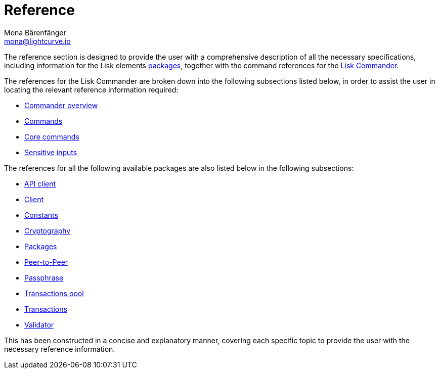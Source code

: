 = Reference
Mona Bärenfänger <mona@lightcurve.io>
:description:
:toc:
:page-previous: /lisk-sdk/tutorials.html
:page-previous-title: Tutorials

:url_lisk_commander: reference/lisk-commander/commands.adoc
:url_lisk_packages: reference/lisk-elements/index.adoc
:url_lisk_api_client: reference/lisk-elements/api-client.adoc
:url_lisk_client: reference/lisk-elements/client.adoc
:url_lisk_constants: reference/lisk-elements/constants.adoc
:url_lisk_cryptography: reference/lisk-elements/cryptography.adoc
:url_lisk_packages: reference/lisk-elements/index.adoc
:url_lisk_p2p: reference/lisk-elements/p2p.adoc
:url_lisk_passphrase: reference/lisk-elements/passphrase.adoc
:url_lisk_trans-pool: reference/lisk-elements/transaction-pool.adoc
:url_lisk_transactions: reference/lisk-elements/transactions.adoc
:url_lisk_validator: reference/lisk-elements/validator.adoc

:url_lisk_commander_commands: reference/lisk-commander/commands.adoc
:url_lisk_core: reference/lisk-commander/lisk-core.adoc
:url_sens_inputs: reference/lisk-commander/sensitive-inputs.adoc
:url_commander_overview: reference/lisk-commander/index.adoc

The reference section is designed to provide the user with a comprehensive description of all the necessary specifications, including information for the Lisk elements xref:{url_lisk_packages}[packages], together with the command references for the xref:{url_lisk_commander}[Lisk Commander].

The references for the Lisk Commander are broken down into the following subsections listed below, in order to assist the user in locating the relevant reference information required:

*  xref:{url_commander_overview}[Commander overview]
*  xref:{url_lisk_commander_commands}[Commands]
*  xref:{url_lisk_core}[Core commands]
*  xref:{url_sens_inputs}[Sensitive inputs]

The references for all the following available packages are also listed below in the following subsections:

    * xref:{url_lisk_api_client}[API client]
    * xref:{url_lisk_client}[Client]
    * xref:{url_lisk_constants}[Constants]
    * xref:{url_lisk_cryptography}[Cryptography]
    * xref:{url_lisk_packages}[Packages]
    * xref:{url_lisk_p2p}[Peer-to-Peer]
    * xref:{url_lisk_passphrase}[Passphrase]
    * xref:{url_lisk_trans-pool}[Transactions pool]
    * xref:{url_lisk_transactions}[Transactions]
    * xref:{url_lisk_validator}[Validator]

This has been constructed in a concise and explanatory manner, covering each specific topic to provide the user with the necessary reference information.



